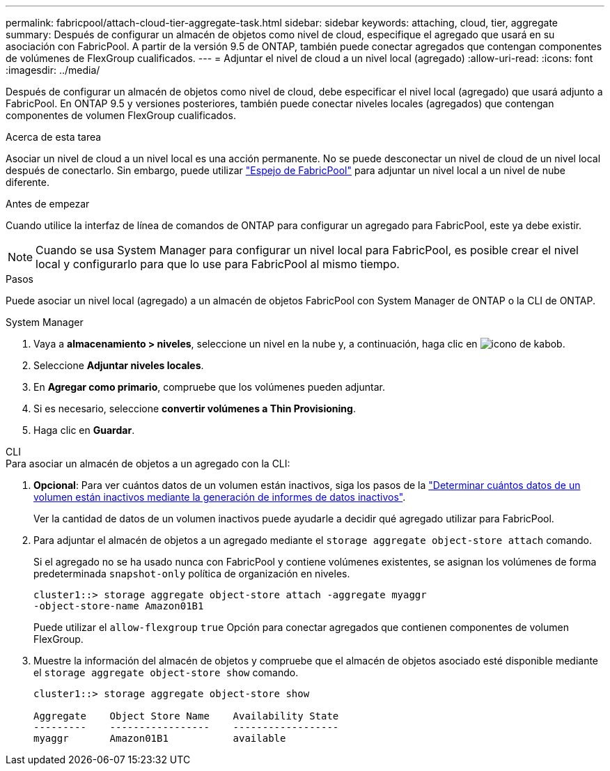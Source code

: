 ---
permalink: fabricpool/attach-cloud-tier-aggregate-task.html 
sidebar: sidebar 
keywords: attaching, cloud, tier, aggregate 
summary: Después de configurar un almacén de objetos como nivel de cloud, especifique el agregado que usará en su asociación con FabricPool. A partir de la versión 9.5 de ONTAP, también puede conectar agregados que contengan componentes de volúmenes de FlexGroup cualificados. 
---
= Adjuntar el nivel de cloud a un nivel local (agregado)
:allow-uri-read: 
:icons: font
:imagesdir: ../media/


[role="lead"]
Después de configurar un almacén de objetos como nivel de cloud, debe especificar el nivel local (agregado) que usará adjunto a FabricPool. En ONTAP 9.5 y versiones posteriores, también puede conectar niveles locales (agregados) que contengan componentes de volumen FlexGroup cualificados.

.Acerca de esta tarea
Asociar un nivel de cloud a un nivel local es una acción permanente. No se puede desconectar un nivel de cloud de un nivel local después de conectarlo. Sin embargo, puede utilizar link:https://docs.netapp.com/us-en/ontap/fabricpool/create-mirror-task.html["Espejo de FabricPool"] para adjuntar un nivel local a un nivel de nube diferente.

.Antes de empezar
Cuando utilice la interfaz de línea de comandos de ONTAP para configurar un agregado para FabricPool, este ya debe existir.

[NOTE]
====
Cuando se usa System Manager para configurar un nivel local para FabricPool, es posible crear el nivel local y configurarlo para que lo use para FabricPool al mismo tiempo.

====
.Pasos
Puede asociar un nivel local (agregado) a un almacén de objetos FabricPool con System Manager de ONTAP o la CLI de ONTAP.

[role="tabbed-block"]
====
.System Manager
--
. Vaya a *almacenamiento > niveles*, seleccione un nivel en la nube y, a continuación, haga clic en image:icon_kabob.gif["icono de kabob"].
. Seleccione *Adjuntar niveles locales*.
. En *Agregar como primario*, compruebe que los volúmenes pueden adjuntar.
. Si es necesario, seleccione *convertir volúmenes a Thin Provisioning*.
. Haga clic en *Guardar*.


--
.CLI
--
.Para asociar un almacén de objetos a un agregado con la CLI:
. *Opcional*: Para ver cuántos datos de un volumen están inactivos, siga los pasos de la link:determine-data-inactive-reporting-task.html["Determinar cuántos datos de un volumen están inactivos mediante la generación de informes de datos inactivos"].
+
Ver la cantidad de datos de un volumen inactivos puede ayudarle a decidir qué agregado utilizar para FabricPool.

. Para adjuntar el almacén de objetos a un agregado mediante el `storage aggregate object-store attach` comando.
+
Si el agregado no se ha usado nunca con FabricPool y contiene volúmenes existentes, se asignan los volúmenes de forma predeterminada `snapshot-only` política de organización en niveles.

+
[listing]
----
cluster1::> storage aggregate object-store attach -aggregate myaggr
-object-store-name Amazon01B1
----
+
Puede utilizar el `allow-flexgroup` `true` Opción para conectar agregados que contienen componentes de volumen FlexGroup.

. Muestre la información del almacén de objetos y compruebe que el almacén de objetos asociado esté disponible mediante el `storage aggregate object-store show` comando.
+
[listing]
----
cluster1::> storage aggregate object-store show

Aggregate    Object Store Name    Availability State
---------    -----------------    ------------------
myaggr       Amazon01B1           available
----


--
====